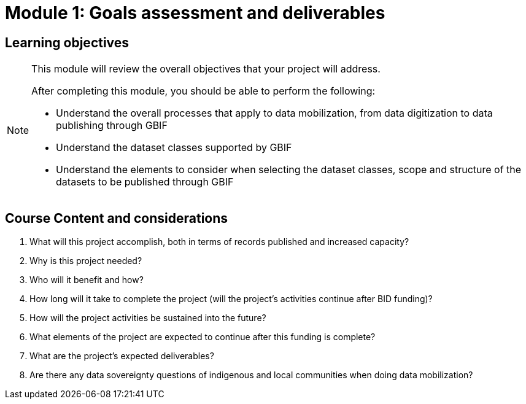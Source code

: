 = Module 1: Goals assessment and deliverables

== Learning objectives

[NOTE.objectives]
====
This module will review the overall objectives that your project will address.

After completing this module, you should be able to perform the following:

* Understand the overall processes that apply to data mobilization, from data digitization to data publishing through GBIF
* Understand the dataset classes supported by GBIF
* Understand the elements to consider when selecting the dataset classes, scope and structure of the datasets to be published through GBIF

====

== Course Content and considerations

. What will this project accomplish, both in terms of records published and increased capacity?
. Why is this project needed?
. Who will it benefit and how?
. How long will it take to complete the project (will the project's activities continue after BID funding)? 
. How will the project activities be sustained into the future?
. What elements of the project are expected to continue after this funding is complete?
. What are the project’s expected deliverables?
. Are there any data sovereignty questions of indigenous and local communities when doing data mobilization?